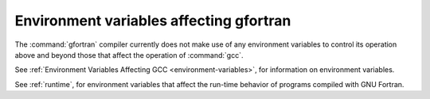 .. _environment-variables:

Environment variables affecting gfortran
****************************************

.. index:: environment variable

.. man begin ENVIRONMENT

The :command:`gfortran` compiler currently does not make use of any environment
variables to control its operation above and beyond those
that affect the operation of :command:`gcc`.

See :ref:`Environment Variables Affecting GCC <environment-variables>`, for information on environment
variables.

See :ref:`runtime`, for environment variables that affect the
run-time behavior of programs compiled with GNU Fortran.

.. man end

.. -
   Runtime
   -


